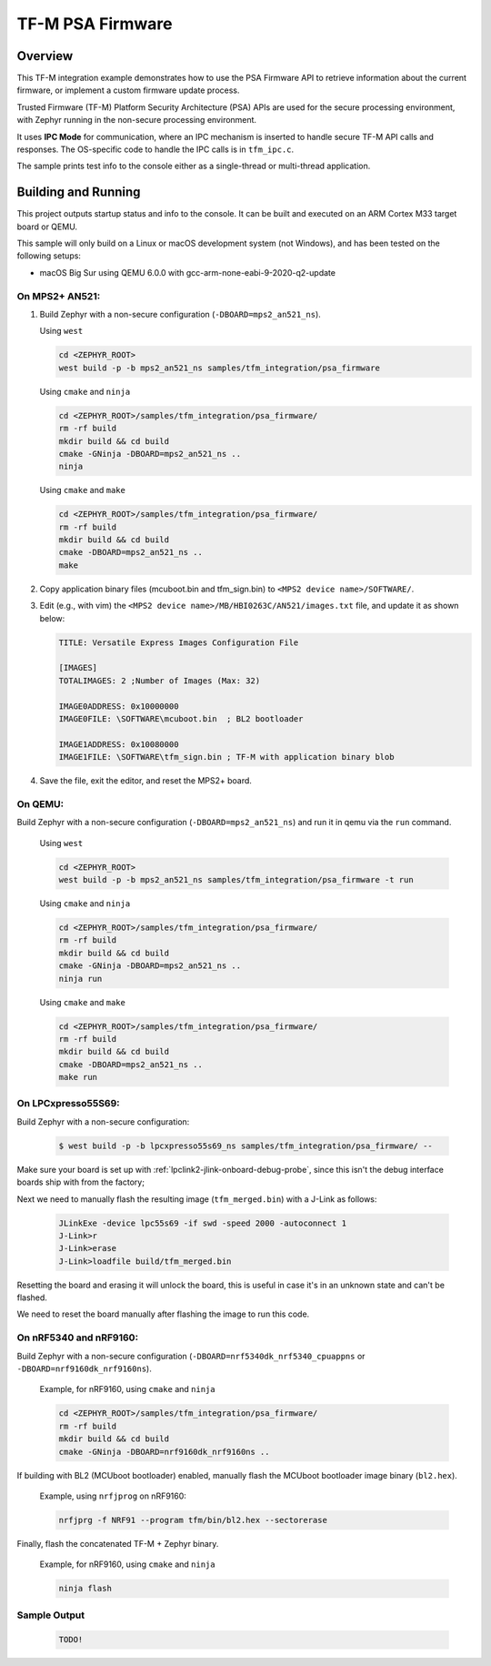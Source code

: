 .. _tfm_psa_firmware:

TF-M PSA Firmware
#################

Overview
********
This TF-M integration example demonstrates how to use the PSA Firmware API
to retrieve information about the current firmware, or implement a custom
firmware update process.

Trusted Firmware (TF-M) Platform Security Architecture (PSA) APIs
are used for the secure processing environment, with Zephyr running in the
non-secure processing environment.

It uses **IPC Mode** for communication, where an IPC mechanism is inserted to
handle secure TF-M API calls and responses. The OS-specific code to handle
the IPC calls is in ``tfm_ipc.c``.

The sample prints test info to the console either as a single-thread or
multi-thread application.

Building and Running
********************

This project outputs startup status and info to the console. It can be built and
executed on an ARM Cortex M33 target board or QEMU.

This sample will only build on a Linux or macOS development system
(not Windows), and has been tested on the following setups:

- macOS Big Sur using QEMU 6.0.0 with gcc-arm-none-eabi-9-2020-q2-update

On MPS2+ AN521:
===============

1. Build Zephyr with a non-secure configuration
   (``-DBOARD=mps2_an521_ns``).

   Using ``west``

   .. code-block:: bash

      cd <ZEPHYR_ROOT>
      west build -p -b mps2_an521_ns samples/tfm_integration/psa_firmware

   Using ``cmake`` and ``ninja``

   .. code-block:: bash

      cd <ZEPHYR_ROOT>/samples/tfm_integration/psa_firmware/
      rm -rf build
      mkdir build && cd build
      cmake -GNinja -DBOARD=mps2_an521_ns ..
      ninja

   Using ``cmake`` and ``make``

   .. code-block:: bash

      cd <ZEPHYR_ROOT>/samples/tfm_integration/psa_firmware/
      rm -rf build
      mkdir build && cd build
      cmake -DBOARD=mps2_an521_ns ..
      make

2. Copy application binary files (mcuboot.bin and tfm_sign.bin) to
   ``<MPS2 device name>/SOFTWARE/``.

3. Edit (e.g., with vim) the ``<MPS2 device name>/MB/HBI0263C/AN521/images.txt``
   file, and update it as shown below:

   .. code-block:: bash

      TITLE: Versatile Express Images Configuration File

      [IMAGES]
      TOTALIMAGES: 2 ;Number of Images (Max: 32)

      IMAGE0ADDRESS: 0x10000000
      IMAGE0FILE: \SOFTWARE\mcuboot.bin  ; BL2 bootloader

      IMAGE1ADDRESS: 0x10080000
      IMAGE1FILE: \SOFTWARE\tfm_sign.bin ; TF-M with application binary blob

4. Save the file, exit the editor, and reset the MPS2+ board.

On QEMU:
========

Build Zephyr with a non-secure configuration (``-DBOARD=mps2_an521_ns``)
and run it in qemu via the ``run`` command.

   Using ``west``

   .. code-block:: bash

      cd <ZEPHYR_ROOT>
      west build -p -b mps2_an521_ns samples/tfm_integration/psa_firmware -t run

   Using ``cmake`` and ``ninja``

   .. code-block:: bash

      cd <ZEPHYR_ROOT>/samples/tfm_integration/psa_firmware/
      rm -rf build
      mkdir build && cd build
      cmake -GNinja -DBOARD=mps2_an521_ns ..
      ninja run

   Using ``cmake`` and ``make``

   .. code-block:: bash

      cd <ZEPHYR_ROOT>/samples/tfm_integration/psa_firmware/
      rm -rf build
      mkdir build && cd build
      cmake -DBOARD=mps2_an521_ns ..
      make run

On LPCxpresso55S69:
======================

Build Zephyr with a non-secure configuration:

   .. code-block:: bash

      $ west build -p -b lpcxpresso55s69_ns samples/tfm_integration/psa_firmware/ --

Make sure your board is set up with :ref:`lpclink2-jlink-onboard-debug-probe`,
since this isn't the debug interface boards ship with from the factory;

Next we need to manually flash the resulting image (``tfm_merged.bin``) with a
J-Link as follows:

   .. code-block:: console

      JLinkExe -device lpc55s69 -if swd -speed 2000 -autoconnect 1
      J-Link>r
      J-Link>erase
      J-Link>loadfile build/tfm_merged.bin

Resetting the board and erasing it will unlock the board, this is useful in case
it's in an unknown state and can't be flashed.

We need to reset the board manually after flashing the image to run this code.

On nRF5340 and nRF9160:
=======================

Build Zephyr with a non-secure configuration
(``-DBOARD=nrf5340dk_nrf5340_cpuappns`` or ``-DBOARD=nrf9160dk_nrf9160ns``).

   Example, for nRF9160, using ``cmake`` and ``ninja``

   .. code-block:: bash

      cd <ZEPHYR_ROOT>/samples/tfm_integration/psa_firmware/
      rm -rf build
      mkdir build && cd build
      cmake -GNinja -DBOARD=nrf9160dk_nrf9160ns ..

If building with BL2 (MCUboot bootloader) enabled, manually flash
the MCUboot bootloader image binary (``bl2.hex``).

   Example, using ``nrfjprog`` on nRF9160:

   .. code-block:: bash

      nrfjprg -f NRF91 --program tfm/bin/bl2.hex --sectorerase

Finally, flash the concatenated TF-M + Zephyr binary.

   Example, for nRF9160, using ``cmake`` and ``ninja``

   .. code-block:: bash

      ninja flash


Sample Output
=============

   .. code-block:: console

      TODO!

